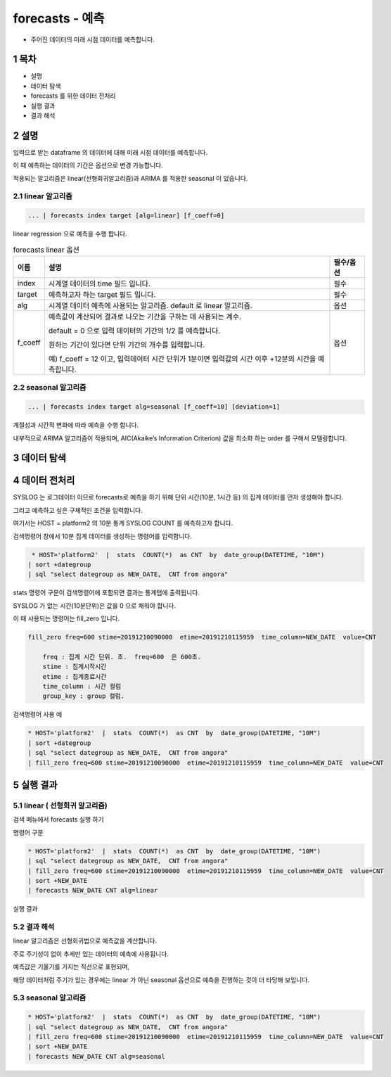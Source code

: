 .. sectnum::

================================================================================
forecasts - 예측
================================================================================
    

- 주어진 데이터의 미래 시점 데이터를 예측합니다.



-----------------
목차
-----------------

- 설명

- 데이터 탐색

- forecasts 를 위한 데이터 전처리 

- 실행 결과

- 결과 해석


-----------------
설명
-----------------

입력으로 받는 dataframe 의 데이터에 대해 미래 시점 데이터를 예측합니다. 

이 때 예측하는 데이터의 기간은 옵션으로 변경 가능합니다.

적용되는 알고리즘은 linear(선형회귀알고리즘)과 ARIMA 를 적용한 seasonal 이 있습니다.


''''''''''''''''''''
linear 알고리즘
''''''''''''''''''''

.. code-block:: none

   ... | forecasts index target [alg=linear] [f_coeff=0]
   


linear regression 으로 예측을 수행 합니다.

.. list-table:: forecasts linear 옵션
   :header-rows: 1

   * - 이름
     - 설명
     - 필수/옵션
   * - index
     - 시계열 데이터의 time  필드 입니다.
     - 필수
   * - target
     - 예측하고자 하는 target 필드 입니다.
     - 필수
   * - alg
     - 시계열 데이터 예측에 사용되는 알고리즘. default 로  linear 알고리즘.
     - 옵션
   * - f_coeff
     - 예측값이 계산되어 결과로 나오는 기간을 구하는 데 사용되는 계수.  
       
       default = 0 으로 입력 데이터의 기간의 1/2 를 예측합니다. 
       
       원하는 기간이 있다면 단위 기간의 개수를 입력합니다.
       
       예) f_coeff = 12 이고,  입력데이터 시간 단위가 1분이면  입력값의 시간 이후  +12분의 시간을 예측합니다.
     - 옵션


''''''''''''''''''''''''''''''''''
seasonal 알고리즘
''''''''''''''''''''''''''''''''''


.. code-block:: none

   ... | forecasts index target alg=seasonal [f_coeff=10] [deviation=1]


계절성과 시간적 변화에 따라 예측을 수행 합니다. 

내부적으로 ARIMA 알고리즘이 적용되며, AIC(Akaike’s Information Criterion) 값을 최소화 하는 order 를 구해서 모델링합니다.


.. list-table:: forecasts seasonal 옵션
   :header-rows: 1

   * - 이름
     - 설명
     - 필수/옵션
   * - index
     - 시계열 데이터의 time  필드 입니다.
     - 필수
   * - target
     - 예측하고자 하는 target 필드 입니다.
     - 필수
   * - alg
     - seasonal 은 alg=seasonal로 명시합니다.
     - 옵션
   * - seasonality
     - default 는 hourly입니다. 주기의 단위가 시간인 경우 입니다.

       만약 일단위의 주기성을 가진 경우는 daily , 주단위는 weekly, 월단위는 monthly입니다.
   * - f_coeff
     - 예측값이 계산되어 결과로 나오는 기간을 구하는 데 사용되는 계수.  
     
       default = 0 으로 입력 데이터의 기간의 1/2 를 예측합니다. 
       
       원하는 기간이 있다면 단위 기간의 개수를 입력합니다.
       
       예) f_coeff = 12 이고,  입력데이터 시간 단위가 1분이면  입력값의 시간 이후  +12분의 시간을 예측합니다.
     - 옵션
   * - deviation
     - 예측된 값의 신뢰구간의 범위 계수입니다.
     - 옵션



---------------
데이터 탐색
---------------
    
.. image:: ../images/anomalies/outlier_data01.png
    :alt:  예측 데이터 -1



------------------------------
데이터 전처리
------------------------------

SYSLOG 는 로그데이터 이므로 forecasts로 예측을 하기 위해 단위 시간(10분, 1시간 등) 의 집계 데이터를 먼저 생성해야 합니다.

그리고 예측하고 싶은 구체적인 조건을 입력합니다.

여기서는 HOST = platform2 의 10분 통계 SYSLOG COUNT 를 예측하고자 합니다.

검색명령어 창에서 10분 집계 데이터를 생성하는 명령어를 입력합니다.

.. code::

  * HOST='platform2'  |  stats  COUNT(*)  as CNT  by  date_group(DATETIME, "10M")
 | sort +dategroup 
 | sql "select dategroup as NEW_DATE,  CNT from angora"   



stats 명령어 구문이 검색명령어에 포함되면 결과는 통계탭에 출력됩니다.

.. image:: ../images/anomalies/forecasts_data02.png
    :alt: 검색 데이터 -2


SYSLOG 가 없는 시간(10분단위)은 값을 0 으로 채워야 합니다.

이 때 사용되는 명령어는 fill_zero 입니다.

.. code::

  fill_zero freq=600 stime=20191210090000  etime=20191210115959  time_column=NEW_DATE  value=CNT 
      
      freq : 집계 시간 단위. 초.  freq=600  은 600초. 
      stime : 집계시작시간
      etime : 집계종료시간
      time_column : 시간 컬럼
      group_key : group 컬럼.



검색명령어 사용 예

.. code::

 * HOST='platform2'  |  stats  COUNT(*)  as CNT  by  date_group(DATETIME, "10M")
 | sort +dategroup 
 | sql "select dategroup as NEW_DATE,  CNT from angora"  
 | fill_zero freq=600 stime=20191210090000  etime=20191210115959  time_column=NEW_DATE  value=CNT 


.. image:: ../images/anomalies/forecasts_data03.png
    :alt: 검색 데이터 -3




------------------
실행 결과
------------------


''''''''''''''''''''''''''''''''''
linear ( 선형회귀 알고리즘)
''''''''''''''''''''''''''''''''''

검색 메뉴에서 forecasts 실행 하기 


명령어 구문 

.. code::

 * HOST='platform2'  |  stats  COUNT(*)  as CNT  by  date_group(DATETIME, "10M") 
 | sql "select dategroup as NEW_DATE,  CNT from angora"  
 | fill_zero freq=600 stime=20191210090000  etime=20191210115959  time_column=NEW_DATE  value=CNT 
 | sort +NEW_DATE
 | forecasts NEW_DATE CNT alg=linear


실행 결과

.. image:: ../images/anomalies/forecasts_data04.png
    :alt: 검색 데이터 -4


.. image:: ../images/anomalies/forecasts_data05.png
    :alt: 검색 데이터 -5



''''''''''''''''''''''''''''
결과 해석 
''''''''''''''''''''''''''''

linear 알고리즘은 선형회귀법으로 예측값을 계산합니다.

주로 주기성이 없이 추세만 있는 데이터의 예측에 사용됩니다.

예측값은 기울기를 가지는 직선으로 표현되며, 

해당 데이터처럼 주기가 있는 경우에는 linear 가 아닌 seasonal 옵션으로 예측을 진행하는 것이 더 타당해 보입니다.


.. image:: ../images/anomalies/forecasts_data05.png
    :alt: 검색 데이터 -5





''''''''''''''''''''
seasonal 알고리즘
''''''''''''''''''''


.. code::

 * HOST='platform2'  |  stats  COUNT(*)  as CNT  by  date_group(DATETIME, "10M") 
 | sql "select dategroup as NEW_DATE,  CNT from angora"  
 | fill_zero freq=600 stime=20191210090000  etime=20191210115959  time_column=NEW_DATE  value=CNT 
 | sort +NEW_DATE
 | forecasts NEW_DATE CNT alg=seasonal 

